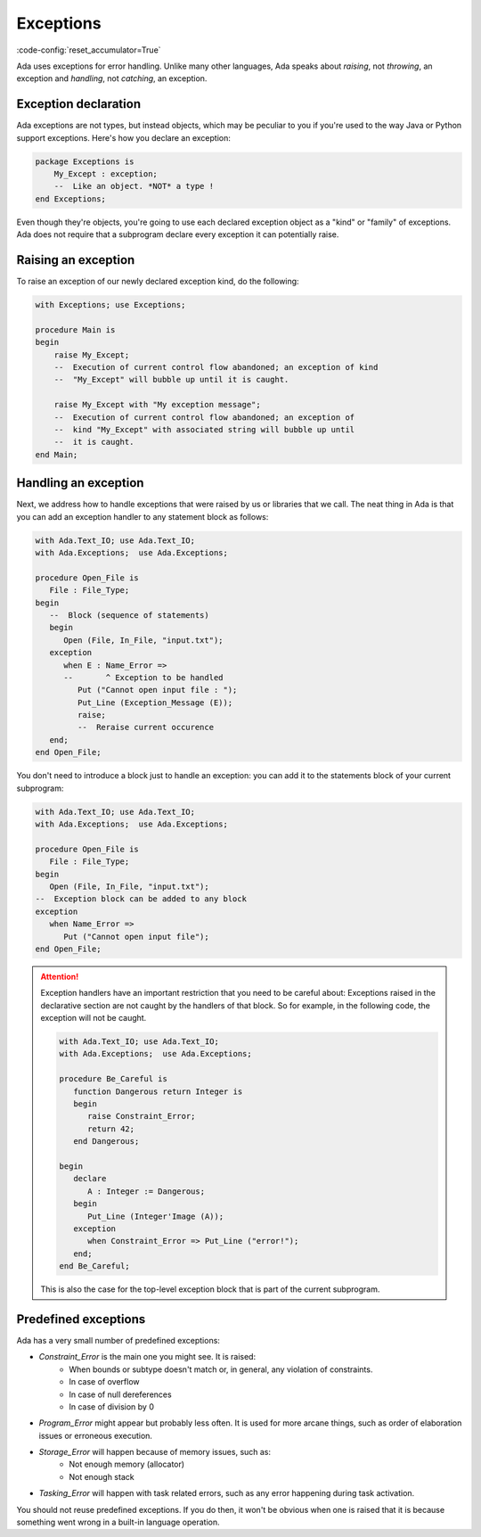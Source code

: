 Exceptions
==========
:code-config:`reset_accumulator=True`

Ada uses exceptions for error handling.  Unlike many other languages,
Ada speaks about *raising*, not *throwing*, an exception and
*handling*, not *catching*, an exception.

Exception declaration
---------------------

Ada exceptions are not types, but instead objects, which may be
peculiar to you if you're used to the way Java or Python support
exceptions. Here's how you declare an exception:

.. code:: ada

    package Exceptions is
        My_Except : exception;
        --  Like an object. *NOT* a type !
    end Exceptions;

Even though they're objects, you're going to use each declared
exception object as a "kind" or "family" of exceptions.  Ada does not
require that a subprogram declare every exception it can potentially
raise.

Raising an exception
--------------------

To raise an exception of our newly declared exception kind, do the following:

.. code:: ada

    with Exceptions; use Exceptions;

    procedure Main is
    begin
        raise My_Except;
        --  Execution of current control flow abandoned; an exception of kind
        --  "My_Except" will bubble up until it is caught.

        raise My_Except with "My exception message";
        --  Execution of current control flow abandoned; an exception of
        --  kind "My_Except" with associated string will bubble up until
	--  it is caught.
    end Main;

Handling an exception
---------------------

Next, we address how to handle exceptions that were raised by us or
libraries that we call. The neat thing in Ada is that you can add an
exception handler to any statement block as follows:

.. code:: ada

    with Ada.Text_IO; use Ada.Text_IO;
    with Ada.Exceptions;  use Ada.Exceptions;

    procedure Open_File is
       File : File_Type;
    begin
       --  Block (sequence of statements)
       begin
          Open (File, In_File, "input.txt");
       exception
          when E : Name_Error =>
          --       ^ Exception to be handled
             Put ("Cannot open input file : ");
             Put_Line (Exception_Message (E));
             raise;
             --  Reraise current occurence
       end;
    end Open_File;

You don't need to introduce a block just to handle an exception: you
can add it to the statements block of your current subprogram:

.. code:: ada

    with Ada.Text_IO; use Ada.Text_IO;
    with Ada.Exceptions;  use Ada.Exceptions;

    procedure Open_File is
       File : File_Type;
    begin
       Open (File, In_File, "input.txt");
    --  Exception block can be added to any block
    exception
       when Name_Error =>
          Put ("Cannot open input file");
    end Open_File;

.. attention::
    Exception handlers have an important restriction that
    you need to be careful about: Exceptions raised in the declarative
    section are not caught by the handlers of that block. So for
    example, in the following code, the exception will not be caught.

    .. code:: ada

        with Ada.Text_IO; use Ada.Text_IO;
        with Ada.Exceptions;  use Ada.Exceptions;

        procedure Be_Careful is
           function Dangerous return Integer is
           begin
              raise Constraint_Error;
              return 42;
           end Dangerous;

        begin
           declare
              A : Integer := Dangerous;
           begin
              Put_Line (Integer'Image (A));
           exception
              when Constraint_Error => Put_Line ("error!");
           end;
        end Be_Careful;

    This is also the case for the top-level exception block that is
    part of the current subprogram.


Predefined exceptions
---------------------

Ada has a very small number of predefined exceptions:

- `Constraint_Error` is the main one you might see. It is raised:
    - When bounds or subtype doesn't match or, in general, any violation of
      constraints.
    - In case of overflow
    - In case of null dereferences
    - In case of division by 0

- `Program_Error` might appear but probably less often. It is used for more
  arcane things, such as order of elaboration issues or erroneous execution.

- `Storage_Error` will happen because of memory issues, such as:
     - Not enough memory (allocator)
     - Not enough stack

- `Tasking_Error` will happen with task related errors, such as any error
  happening during task activation.

You should not reuse predefined exceptions.  If you do then, it won't
be obvious when one is raised that it is because something went wrong
in a built-in language operation.
